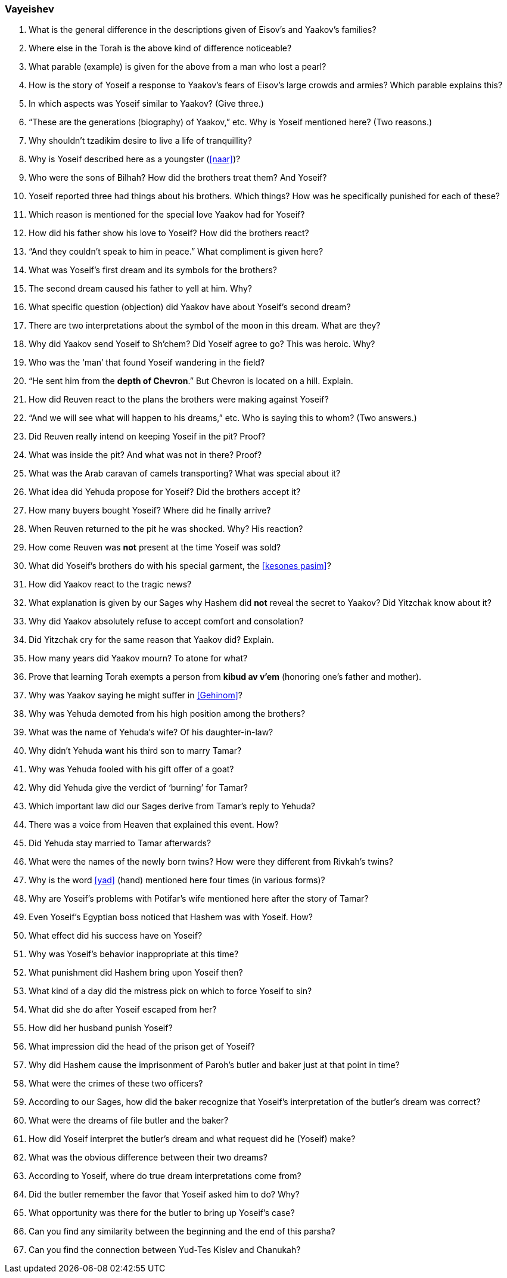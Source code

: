[#vayeishev]
=== Vayeishev

. What is the general difference in the descriptions given of Eisov’s and Yaakov’s families?

. Where else in the Torah is the above kind of difference noticeable?

. What parable (example) is given for the above from a man who lost a pearl?

. How is the story of Yoseif a response to Yaakov’s fears of Eisov’s large crowds and armies? Which parable explains this?

. In which aspects was Yoseif similar to Yaakov? (Give three.)

. “These are the generations (biography) of Yaakov,” etc. Why is Yoseif mentioned here? (Two reasons.)

. Why shouldn’t tzadikim desire to live a life of tranquillity?

. Why is Yoseif described here as a youngster (<<naar>>)?

. Who were the sons of Bilhah? How did the brothers treat them? And Yoseif?

. Yoseif reported three had things about his brothers. Which things? How was he specifically punished for each of these?

. Which reason is mentioned for the special love Yaakov had for Yoseif?

. How did his father show his love to Yoseif? How did the brothers react?

. “And they couldn’t speak to him in peace.” What compliment is given here?

. What was Yoseif’s first dream and its symbols for the brothers?

. The second dream caused his father to yell at him. Why?

. What specific question (objection) did Yaakov have about Yoseif’s second dream?

. There are two interpretations about the symbol of the moon in this dream. What are they?

. Why did Yaakov send Yoseif to Sh’chem? Did Yoseif agree to go? This was heroic. Why?

. Who was the ‘man’ that found Yoseif wandering in the field?

. “He sent him from the *depth of Chevron*.” But Chevron is located on a hill. Explain.

. How did Reuven react to the plans the brothers were making against Yoseif?

. “And we will see what will happen to his dreams,” etc. Who is saying this to whom? (Two answers.)

. Did Reuven really intend on keeping Yoseif in the pit? Proof?

. What was inside the pit? And what was not in there? Proof?

. What was the Arab caravan of camels transporting? What was special about it?

. What idea did Yehuda propose for Yoseif? Did the brothers accept it?

. How many buyers bought Yoseif? Where did he finally arrive?

. When Reuven returned to the pit he was shocked. Why? His reaction?

. How come Reuven was *not* present at the time Yoseif was sold?

. What did Yoseif’s brothers do with his special garment, the <<kesones pasim>>?

. How did Yaakov react to the tragic news?

. What explanation is given by our Sages why Hashem did *not* reveal the secret to Yaakov? Did Yitzchak know about it?

. Why did Yaakov absolutely refuse to accept comfort and consolation?

. Did Yitzchak cry for the same reason that Yaakov did? Explain.

. How many years did Yaakov mourn? To atone for what?

. Prove that learning Torah exempts a person from *kibud av v’em* (honoring one’s father and mother).

. Why was Yaakov saying he might suffer in <<Gehinom>>?

. Why was Yehuda demoted from his high position among the brothers?

. What was the name of Yehuda’s wife? Of his daughter-in-law?

. Why didn’t Yehuda want his third son to marry Tamar?

. Why was Yehuda fooled with his gift offer of a goat?

. Why did Yehuda give the verdict of ‘burning’ for Tamar?

. Which important law did our Sages derive from Tamar’s reply to Yehuda?

. There was a voice from Heaven that explained this event. How?

. Did Yehuda stay married to Tamar afterwards?

. What were the names of the newly born twins? How were they different from Rivkah’s twins?

. Why is the word <<yad>> (hand) mentioned here four times (in various forms)?

. Why are Yoseif’s problems with Potifar’s wife mentioned here after the story of Tamar?

. Even Yoseif’s Egyptian boss noticed that Hashem was with Yoseif. How?

. What effect did his success have on Yoseif?

. Why was Yoseif’s behavior inappropriate at this time?

. What punishment did Hashem bring upon Yoseif then?

. What kind of a day did the mistress pick on which to force Yoseif to sin?

. What did she do after Yoseif escaped from her?

. How did her husband punish Yoseif?

. What impression did the head of the prison get of Yoseif?

. Why did Hashem cause the imprisonment of Paroh’s butler and baker just at that point in time?

. What were the crimes of these two officers?

. According to our Sages, how did the baker recognize that Yoseif’s interpretation of the butler’s dream was correct?

. What were the dreams of file butler and the baker?

. How did Yoseif interpret the butler’s dream and what request did he (Yoseif) make?

. What was the obvious difference between their two dreams?

. According to Yoseif, where do true dream interpretations come from?

. Did the butler remember the favor that Yoseif asked him to do? Why?

. What opportunity was there for the butler to bring up Yoseif’s case?

. Can you find any similarity between the beginning and the end of this parsha?

. Can you find the connection between Yud-Tes Kislev and Chanukah?
